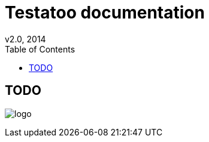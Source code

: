 = Testatoo documentation
v2.0, 2014
:toc:
:doctype: book
:icons: font
:source-highlighter: highlightjs
:imagesdir: images
:homepage: https://github.com/Ovea/testatoo
:desc: This is the documentation of Testatoo

[preface]
= TODO

image:logo.png[float="left"]
